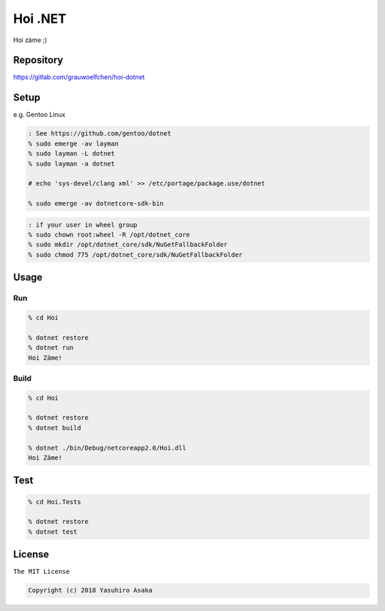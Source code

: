 Hoi .NET
==========

Hoi zäme ;)


Repository
----------

https://gitlab.com/grauwoelfchen/hoi-dotnet


Setup
-----

e.g. Gentoo Linux

.. code:: zsh

  : See https://github.com/gentoo/dotnet
  % sudo emerge -av layman
  % sudo layman -L dotnet
  % sudo layman -a dotnet

  # echo 'sys-devel/clang xml' >> /etc/portage/package.use/dotnet

  % sudo emerge -av dotnetcore-sdk-bin


.. code:: zsh

  : if your user in wheel group
  % sudo chown root:wheel -R /opt/dotnet_core
  % sudo mkdir /opt/dotnet_core/sdk/NuGetFallbackFolder
  % sudo chmod 775 /opt/dotnet_core/sdk/NuGetFallbackFolder


Usage
-----

Run
~~~~

.. code:: zsh

  % cd Hoi

  % dotnet restore
  % dotnet run
  Hoi Zäme!

Build
~~~~~~

.. code:: zsh

  % cd Hoi

  % dotnet restore
  % dotnet build

  % dotnet ./bin/Debug/netcoreapp2.0/Hoi.dll
  Hoi Zäme!


Test
-----

.. code:: zsh

  % cd Hoi.Tests

  % dotnet restore
  % dotnet test


License
-------

``The MIT License``

.. code:: text

  Copyright (c) 2018 Yasuhiro Asaka
